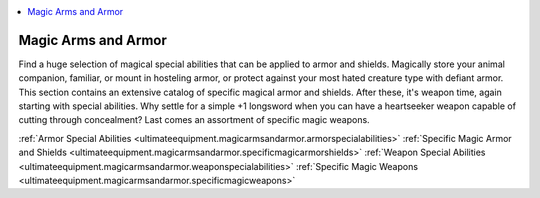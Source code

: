 
.. _`ultimateequipment.magicarmsandarmor.index`:

.. contents:: \ 

.. _`ultimateequipment.magicarmsandarmor.index#gear`: `ultimateequipment.magicarmsandarmor.index#magic_arms_and_armor`_

.. _`ultimateequipment.magicarmsandarmor.index#magic_arms_and_armor`:

Magic Arms and Armor
#####################

Find a huge selection of magical special abilities that can be applied to armor and shields. Magically store your animal companion, familiar, or mount in hosteling armor, or protect against your most hated creature type with defiant armor. This section contains an extensive catalog of specific magical armor and shields. After these, it's weapon time, again starting with special abilities. Why settle for a simple +1 longsword when you can have a heartseeker weapon capable of cutting through concealment? Last comes an assortment of specific magic weapons.

:ref:`Armor Special Abilities <ultimateequipment.magicarmsandarmor.armorspecialabilities>`\  :ref:`Specific Magic Armor and Shields <ultimateequipment.magicarmsandarmor.specificmagicarmorshields>`\  :ref:`Weapon Special Abilities <ultimateequipment.magicarmsandarmor.weaponspecialabilities>`\  :ref:`Specific Magic Weapons <ultimateequipment.magicarmsandarmor.specificmagicweapons>`
